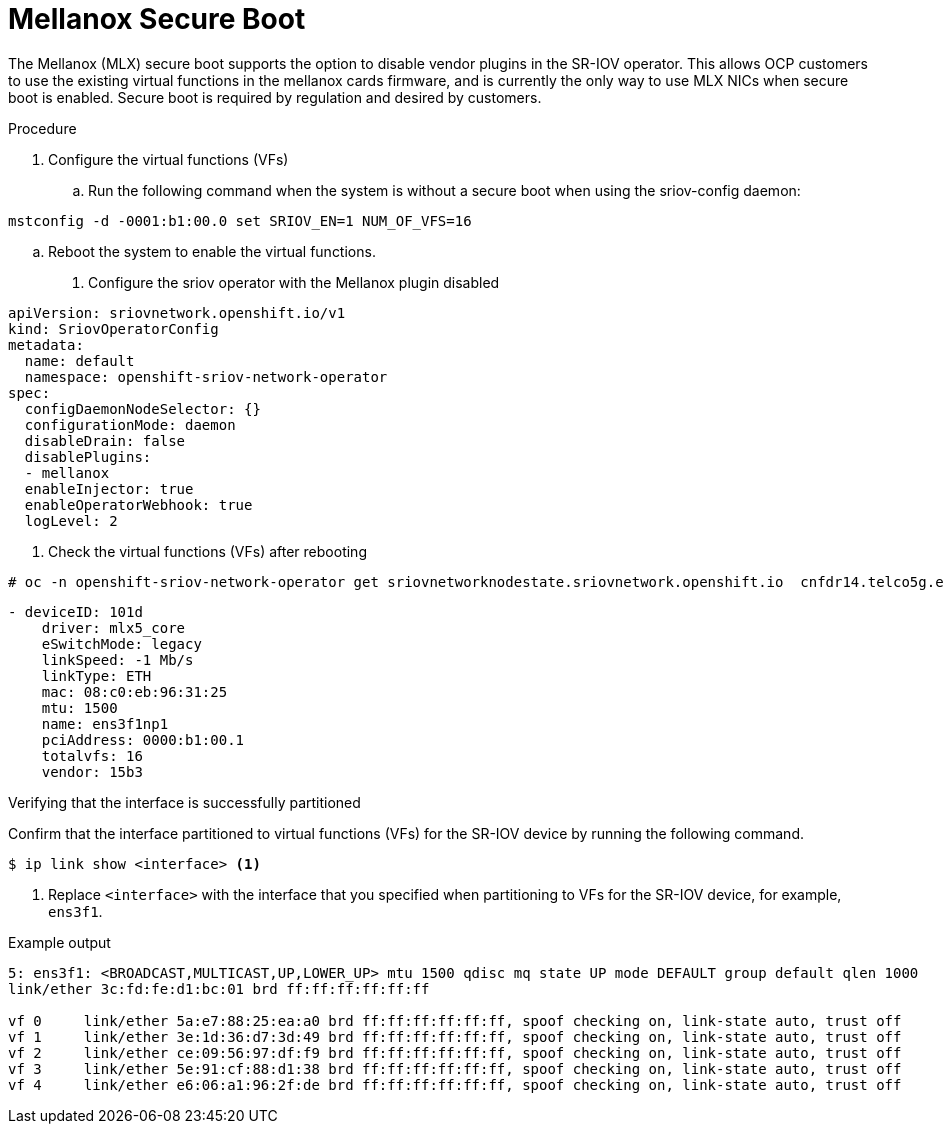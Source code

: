 // Module included in the following assemblies:
//
// * networking/hardware_networks/configuring-sriov-device.adoc

[id="nw-sriov-nic-mlx-secure-boot_{context}"]
= Mellanox Secure Boot

The Mellanox (MLX) secure boot supports the option to disable vendor plugins in the SR-IOV operator. This allows OCP customers to use the existing virtual functions in the mellanox cards firmware, and is currently the only way to use MLX NICs when secure boot is enabled. Secure boot is required by regulation and desired by customers.

.Procedure

. Configure the virtual functions (VFs)

.. Run the following command when the system is without a secure boot when using the sriov-config daemon:

[source,terminal]
----
mstconfig -d -0001:b1:00.0 set SRIOV_EN=1 NUM_OF_VFS=16
----

.. Reboot the system to enable the virtual functions.

. Configure the sriov operator with the Mellanox plugin disabled

[source,yaml]
----
apiVersion: sriovnetwork.openshift.io/v1
kind: SriovOperatorConfig
metadata:
  name: default
  namespace: openshift-sriov-network-operator
spec:
  configDaemonNodeSelector: {}
  configurationMode: daemon
  disableDrain: false
  disablePlugins:
  - mellanox
  enableInjector: true
  enableOperatorWebhook: true
  logLevel: 2
----

. Check the virtual functions (VFs) after rebooting

[source,terminal]
----
# oc -n openshift-sriov-network-operator get sriovnetworknodestate.sriovnetwork.openshift.io  cnfdr14.telco5g.eng.rdu2.redhat.com -oyaml
----

[source,yaml]
----
- deviceID: 101d
    driver: mlx5_core
    eSwitchMode: legacy
    linkSpeed: -1 Mb/s
    linkType: ETH
    mac: 08:c0:eb:96:31:25
    mtu: 1500
    name: ens3f1np1
    pciAddress: 0000:b1:00.1
    totalvfs: 16
    vendor: 15b3
----


.Verifying that the interface is successfully partitioned
Confirm that the interface partitioned to virtual functions (VFs) for the SR-IOV device by running the following command.

[source,terminal]
----
$ ip link show <interface> <1>
----

<1> Replace `<interface>` with the interface that you specified when partitioning to VFs for the SR-IOV device, for example, `ens3f1`.

.Example output
[source,terminal]
----
5: ens3f1: <BROADCAST,MULTICAST,UP,LOWER_UP> mtu 1500 qdisc mq state UP mode DEFAULT group default qlen 1000
link/ether 3c:fd:fe:d1:bc:01 brd ff:ff:ff:ff:ff:ff

vf 0     link/ether 5a:e7:88:25:ea:a0 brd ff:ff:ff:ff:ff:ff, spoof checking on, link-state auto, trust off
vf 1     link/ether 3e:1d:36:d7:3d:49 brd ff:ff:ff:ff:ff:ff, spoof checking on, link-state auto, trust off
vf 2     link/ether ce:09:56:97:df:f9 brd ff:ff:ff:ff:ff:ff, spoof checking on, link-state auto, trust off
vf 3     link/ether 5e:91:cf:88:d1:38 brd ff:ff:ff:ff:ff:ff, spoof checking on, link-state auto, trust off
vf 4     link/ether e6:06:a1:96:2f:de brd ff:ff:ff:ff:ff:ff, spoof checking on, link-state auto, trust off
----
